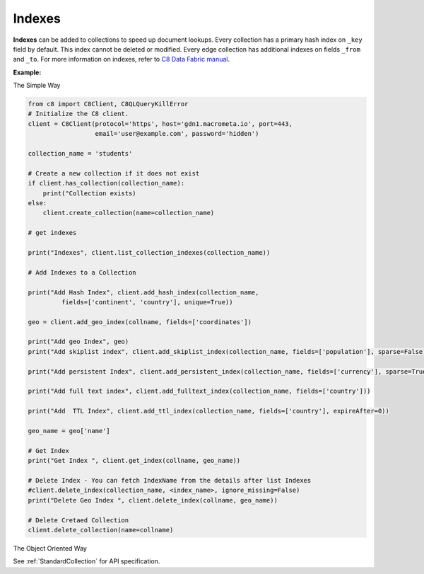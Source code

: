 Indexes
-------

**Indexes** can be added to collections to speed up document lookups. Every
collection has a primary hash index on ``_key`` field by default. This index
cannot be deleted or modified. Every edge collection has additional indexes
on fields ``_from`` and ``_to``. For more information on indexes, refer to
`C8 Data Fabric manual`_.

.. _C8 Data Fabric manual: http://www.macrometa.co

**Example:**

The Simple Way

.. code-block:: python 

    from c8 import C8Client, C8QLQueryKillError
    # Initialize the C8 client.
    client = C8Client(protocol='https', host='gdn1.macrometa.io', port=443,
                      email='user@example.com', password='hidden')

    collection_name = 'students'

    # Create a new collection if it does not exist
    if client.has_collection(collection_name):
        print("Collection exists)
    else:
        client.create_collection(name=collection_name)

    # get indexes

    print("Indexes", client.list_collection_indexes(collection_name))

    # Add Indexes to a Collection
    
    print("Add Hash Index", client.add_hash_index(collection_name,
             fields=['continent', 'country'], unique=True))

    geo = client.add_geo_index(collname, fields=['coordinates'])

    print("Add geo Index", geo)
    print("Add skiplist index", client.add_skiplist_index(collection_name, fields=['population'], sparse=False))

    print("Add persistent Index", client.add_persistent_index(collection_name, fields=['currency'], sparse=True))

    print("Add full text index", client.add_fulltext_index(collection_name, fields=['country']))

    print("Add  TTL Index", client.add_ttl_index(collection_name, fields=['country'], expireAfter=0))

    geo_name = geo['name']

    # Get Index
    print("Get Index ", client.get_index(collname, geo_name))

    # Delete Index - You can fetch IndexName from the details after list Indexes
    #client.delete_index(collection_name, <index_name>, ignore_missing=False)
    print("Delete Geo Index ", client.delete_index(collname, geo_name))

    # Delete Cretaed Collection
    client.delete_collection(name=collname)


The Object Oriented Way

.. testcode::

    from c8 import C8Client

    # Initialize the C8 Data Fabric client.
    client = C8Client(protocol='https', host='gdn1.macrometa.io', port=443)

    # Connect to "test" fabric as tenant admin.
    tenant = client.tenant(email='mytenant@example.com', password='hidden')
    fabric = tenant.useFabric('test')
    # Create a new collection named "cities".
    cities = fabric.create_collection('cities')

    # List the indexes in the collection.
    cities.indexes()

    # Add a new hash index on document fields "continent" and "country".
    index = cities.add_hash_index(fields=['continent', 'country'], unique=True)

    # Add new fulltext indexes on fields "continent" and "country".
    index = cities.add_fulltext_index(fields=['continent'])
    index = cities.add_fulltext_index(fields=['country'])

    # Add a new skiplist index on field 'population'.
    index = cities.add_skiplist_index(fields=['population'], sparse=False)

    # Add a new geo-spatial index on field 'coordinates'.
    index = cities.add_geo_index(fields=['coordinates'])

    # Add a new persistent index on fields 'currency'.
    index = cities.add_persistent_index(fields=['currency'], sparse=True)

    # Delete the last index from the collection.
    cities.delete_index(index['id'])

See :ref:`StandardCollection` for API specification.
